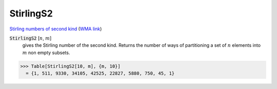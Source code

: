 StirlingS2
==========

`Stirling numbers of second kind <https://en.wikipedia.org/wiki/Stirling_numbers_of_the_second_kind>`_ (`WMA link <https://reference.wolfram.com/language/ref/StirlingS2.html>`_)


:code:`StirlingS2` [:math:`n`, :math:`m`]
    gives the Stirling number of the second kind. Returns the number of ways       of partitioning a set of :math:`n` elements into :math:`m` non empty subsets.





>>> Table[StirlingS2[10, m], {m, 10}]
  = {1, 511, 9330, 34105, 42525, 22827, 5880, 750, 45, 1}

